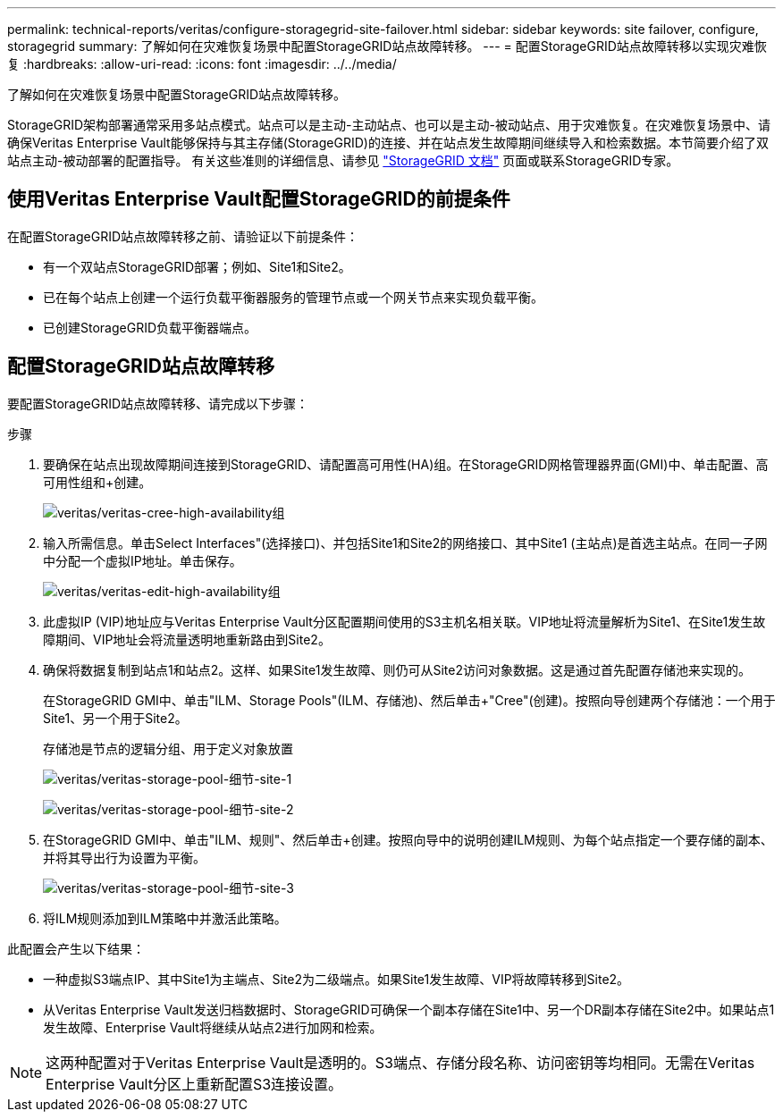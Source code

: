 ---
permalink: technical-reports/veritas/configure-storagegrid-site-failover.html 
sidebar: sidebar 
keywords: site failover, configure, storagegrid 
summary: 了解如何在灾难恢复场景中配置StorageGRID站点故障转移。 
---
= 配置StorageGRID站点故障转移以实现灾难恢复
:hardbreaks:
:allow-uri-read: 
:icons: font
:imagesdir: ../../media/


[role="lead"]
了解如何在灾难恢复场景中配置StorageGRID站点故障转移。

StorageGRID架构部署通常采用多站点模式。站点可以是主动-主动站点、也可以是主动-被动站点、用于灾难恢复。在灾难恢复场景中、请确保Veritas Enterprise Vault能够保持与其主存储(StorageGRID)的连接、并在站点发生故障期间继续导入和检索数据。本节简要介绍了双站点主动-被动部署的配置指导。 有关这些准则的详细信息、请参见 link:https://docs.netapp.com/us-en/storagegrid-118/["StorageGRID 文档"] 页面或联系StorageGRID专家。



== 使用Veritas Enterprise Vault配置StorageGRID的前提条件

在配置StorageGRID站点故障转移之前、请验证以下前提条件：

* 有一个双站点StorageGRID部署；例如、Site1和Site2。
* 已在每个站点上创建一个运行负载平衡器服务的管理节点或一个网关节点来实现负载平衡。
* 已创建StorageGRID负载平衡器端点。




== 配置StorageGRID站点故障转移

要配置StorageGRID站点故障转移、请完成以下步骤：

.步骤
. 要确保在站点出现故障期间连接到StorageGRID、请配置高可用性(HA)组。在StorageGRID网格管理器界面(GMI)中、单击配置、高可用性组和+创建。
+
image:vertias/veritas-create-high-availability-group.png["veritas/veritas-cree-high-availability组"]

. 输入所需信息。单击Select Interfaces"(选择接口)、并包括Site1和Site2的网络接口、其中Site1 (主站点)是首选主站点。在同一子网中分配一个虚拟IP地址。单击保存。
+
image:veritas/veritas-edit-high-availability-group.png["veritas/veritas-edit-high-availability组"]

. 此虚拟IP (VIP)地址应与Veritas Enterprise Vault分区配置期间使用的S3主机名相关联。VIP地址将流量解析为Site1、在Site1发生故障期间、VIP地址会将流量透明地重新路由到Site2。
. 确保将数据复制到站点1和站点2。这样、如果Site1发生故障、则仍可从Site2访问对象数据。这是通过首先配置存储池来实现的。
+
在StorageGRID GMI中、单击"ILM、Storage Pools"(ILM、存储池)、然后单击+"Cree"(创建)。按照向导创建两个存储池：一个用于Site1、另一个用于Site2。

+
存储池是节点的逻辑分组、用于定义对象放置

+
image:veritas/veritas-storage-pool-details-site-1.png["veritas/veritas-storage-pool-细节-site-1"]

+
image:veritas/veritas-storage-pool-details-site-2.png["veritas/veritas-storage-pool-细节-site-2"]

. 在StorageGRID GMI中、单击"ILM、规则"、然后单击+创建。按照向导中的说明创建ILM规则、为每个站点指定一个要存储的副本、并将其导出行为设置为平衡。
+
image:veritas/veritas-storage-pool-details-site-3.png["veritas/veritas-storage-pool-细节-site-3"]

. 将ILM规则添加到ILM策略中并激活此策略。


此配置会产生以下结果：

* 一种虚拟S3端点IP、其中Site1为主端点、Site2为二级端点。如果Site1发生故障、VIP将故障转移到Site2。
* 从Veritas Enterprise Vault发送归档数据时、StorageGRID可确保一个副本存储在Site1中、另一个DR副本存储在Site2中。如果站点1发生故障、Enterprise Vault将继续从站点2进行加网和检索。



NOTE: 这两种配置对于Veritas Enterprise Vault是透明的。S3端点、存储分段名称、访问密钥等均相同。无需在Veritas Enterprise Vault分区上重新配置S3连接设置。
